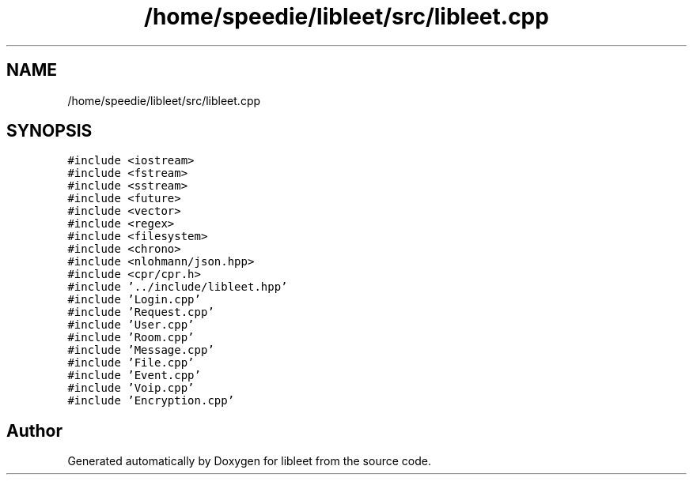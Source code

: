 .TH "/home/speedie/libleet/src/libleet.cpp" 3 "Version 0.1" "libleet" \" -*- nroff -*-
.ad l
.nh
.SH NAME
/home/speedie/libleet/src/libleet.cpp
.SH SYNOPSIS
.br
.PP
\fC#include <iostream>\fP
.br
\fC#include <fstream>\fP
.br
\fC#include <sstream>\fP
.br
\fC#include <future>\fP
.br
\fC#include <vector>\fP
.br
\fC#include <regex>\fP
.br
\fC#include <filesystem>\fP
.br
\fC#include <chrono>\fP
.br
\fC#include <nlohmann/json\&.hpp>\fP
.br
\fC#include <cpr/cpr\&.h>\fP
.br
\fC#include '\&.\&./include/libleet\&.hpp'\fP
.br
\fC#include 'Login\&.cpp'\fP
.br
\fC#include 'Request\&.cpp'\fP
.br
\fC#include 'User\&.cpp'\fP
.br
\fC#include 'Room\&.cpp'\fP
.br
\fC#include 'Message\&.cpp'\fP
.br
\fC#include 'File\&.cpp'\fP
.br
\fC#include 'Event\&.cpp'\fP
.br
\fC#include 'Voip\&.cpp'\fP
.br
\fC#include 'Encryption\&.cpp'\fP
.br

.SH "Author"
.PP 
Generated automatically by Doxygen for libleet from the source code\&.
